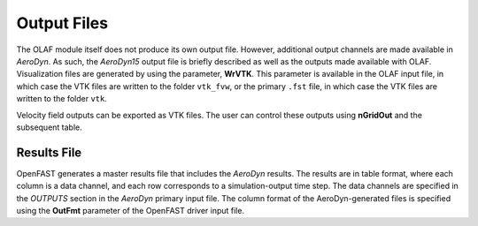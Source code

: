 .. _Output-Files:

Output Files
============

The OLAF module itself does not produce its own output file. However, additional
output channels are made available in *AeroDyn*. As such, the *AeroDyn15*
output file is briefly described as well as the outputs made available with
OLAF. Visualization files are generated by using the parameter, **WrVTK**.  This
parameter is available in the OLAF input file, in which case the VTK files are
written to the folder ``vtk_fvw``, or the primary ``.fst`` file, in which case
the VTK files are written to the folder ``vtk``.

Velocity field outputs can be exported as VTK files. The user can control these
outputs using **nGridOut** and the subsequent table.


Results File
------------

OpenFAST generates a master results file that includes the *AeroDyn*
results. The results are in table format, where each column is a data
channel, and each row corresponds to a simulation-output time step. The
data channels are specified in the *OUTPUTS* section in the *AeroDyn*
primary input file. The column format of the AeroDyn-generated files is
specified using the **OutFmt** parameter of the OpenFAST driver input
file.
